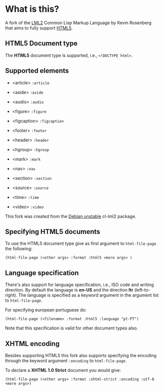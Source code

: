 * What is this?

  A fork of the [[http://lml2.b9.com][LML2]] Common Lisp Markup Language by Kevin Rosenberg that
  aims to fully support [[http://html5rocks.com][HTML5]].

** HTML5 Document type

   The *HTML5* document type is supported, i.e., =<!DOCTYPE html>=. 

** Supported elements

   + <article> =:article=

   + <aside> =:aside=

   + <audio> =:audio=

   + <figure> =:figure=

   + <figcaption> =:figcaption=

   + <footer> =:footer=

   + <header> =:header=

   + <hgroup> =:hgroup=

   + <mark> =:mark=

   + <nav> =:nav=

   + <section> =:section=

   + <source> =:source=

   + <time> =:time=

   + <video> =:video=

   This fork was created from the [[http://packages.debian.org/sid/cl-lml2][Debian unstable]] cl-lml2 package.

** Specifying HTML5 documents

   To use the HTML5 document type give as first argument to
   =html-file-page= the following:

   =(html-file-page (<other args> :format :html5 <more args> )=

** Language specification

   There's also support for language specification, i.e., ISO code and
   writing direction. By default the language is *en-US* and the
   direction *ltr* (left-to-right). The language is specified as a
   keyword argument in the argument list to =html-file-page=.

   For specifying european portuguese do: 

   =(html-file-page (<filename> :format :html5 :language "pt-PT")= 

   Note that this specification is valid for other document types also.

** XHTML encoding

   Besides supporting HTML5 this fork also supports specifying the
   encoding through the keyword argument =:encoding= to =html-file-page=.

   To declare a *XHTML 1.0 Strict* document you would give:

   =(html-file-page (<other args> :format :xhtml-strict :encoding :utf-8 <more args>)=
